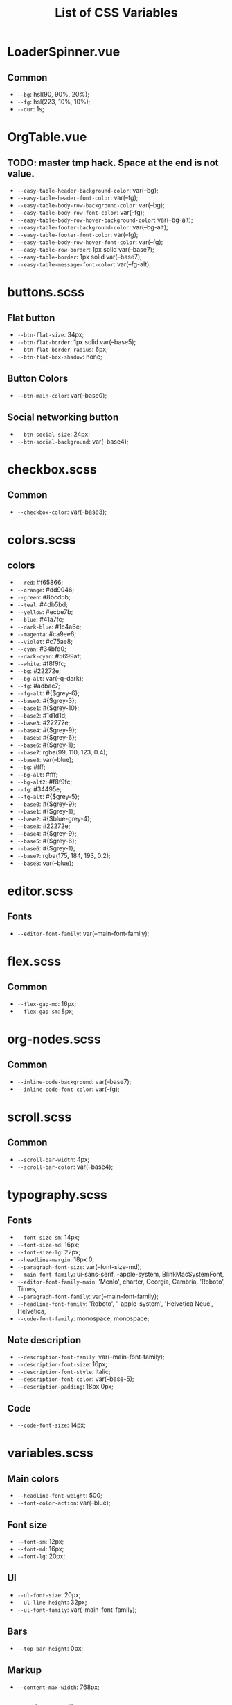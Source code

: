 :PROPERTIES:
:ID: css-variables
:END:

#+TITLE: List of CSS Variables
#+ID: css-variables

* LoaderSpinner.vue
** Common
- =--bg=:  hsl(90, 90%, 20%);
- =--fg=:  hsl(223, 10%, 10%);
- =--dur=:  1s;
* OrgTable.vue
** TODO: master tmp hack. Space at the end is not value.
- =--easy-table-header-background-color=:  var(--bg);
- =--easy-table-header-font-color=:  var(--fg);
- =--easy-table-body-row-background-color=:  var(--bg);
- =--easy-table-body-row-font-color=:  var(--fg);
- =--easy-table-body-row-hover-background-color=:  var(--bg-alt);
- =--easy-table-footer-background-color=:  var(--bg-alt);
- =--easy-table-footer-font-color=:  var(--fg);
- =--easy-table-body-row-hover-font-color=:  var(--fg);
- =--easy-table-row-border=:  1px solid var(--base7);
- =--easy-table-border=:  1px solid var(--base7);
- =--easy-table-message-font-color=:  var(--fg-alt);
* buttons.scss
** Flat button
- =--btn-flat-size=:  34px;
- =--btn-flat-border=:  1px solid var(--base5);
- =--btn-flat-border-radius=:  6px;
- =--btn-flat-box-shadow=:  none;
** Button Colors
- =--btn-main-color=:  var(--base0);
** Social networking button
- =--btn-social-size=:  24px;
- =--btn-social-background=:  var(--base4);
* checkbox.scss
** Common
- =--checkbox-color=:  var(--base3);
* colors.scss
** colors
- =--red=:  #f65866;
- =--orange=:  #dd9046;
- =--green=:  #8bcd5b;
- =--teal=:  #4db5bd;
- =--yellow=:  #ecbe7b;
- =--blue=:  #41a7fc;
- =--dark-blue=:  #1c4a6e;
- =--magenta=:  #ca9ee6;
- =--violet=:  #c75ae8;
- =--cyan=:  #34bfd0;
- =--dark-cyan=:  #5699af;
- =--white=:  #f8f9fc;
- =--bg=:  #22272e;
- =--bg-alt=:  var(--q-dark);
- =--fg=:  #adbac7;
- =--fg-alt=:  #{$grey-6};
- =--base0=:  #{$grey-3};
- =--base1=:  #{$grey-10};
- =--base2=:  #1d1d1d;
- =--base3=:  #22272e;
- =--base4=:  #{$grey-9};
- =--base5=:  #{$grey-6};
- =--base6=:  #{$grey-1};
- =--base7=:  rgba(99, 110, 123, 0.4);
- =--base8=:  var(--blue);
- =--bg=:  #fff;
- =--bg-alt=:  #fff;
- =--bg-alt2=:  #f8f9fc;
- =--fg=:  #34495e;
- =--fg-alt=:  #{$grey-5};
- =--base0=:  #{$grey-9};
- =--base1=:  #{$grey-1};
- =--base2=:  #{$blue-grey-4};
- =--base3=:  #22272e;
- =--base4=:  #{$grey-9};
- =--base5=:  #{$grey-6};
- =--base6=:  #{$grey-1};
- =--base7=:  rgba(175, 184, 193, 0.2);
- =--base8=:  var(--blue);
* editor.scss
** Fonts
- =--editor-font-family=:  var(--main-font-family);
* flex.scss
** Common
- =--flex-gap-md=:  16px;
- =--flex-gap-sm=:  8px;
* org-nodes.scss
** Common
- =--inline-code-background=:  var(--base7);
- =--inline-code-font-color=:  var(--fg);
* scroll.scss
** Common
- =--scroll-bar-width=:  4px;
- =--scroll-bar-color=:  var(--base4);
* typography.scss
** Fonts
- =--font-size-sm=:  14px;
- =--font-size-md=:  16px;
- =--font-size-lg=:  22px;
- =--headline-margin=:  18px 0;
- =--paragraph-font-size=:  var(--font-size-md);
- =--main-font-family=:  ui-sans-serif, -apple-system, BlinkMacSystemFont,
- =--editor-font-family-main=:  'Menlo', charter, Georgia, Cambria, 'Roboto', Times,
- =--paragraph-font-family=:  var(--main-font-family);
- =--headline-font-family=:  'Roboto', '-apple-system', 'Helvetica Neue', Helvetica,
- =--code-font-family=:  monospace, monospace;
** Note description
- =--description-font-family=:  var(--main-font-family);
- =--description-font-size=:  16px;
- =--description-font-style=:  italic;
- =--description-font-color=:  var(--base-5);
- =--description-padding=:  18px 0px;
** Code
- =--code-font-size=:  14px;
* variables.scss
** Main colors
- =--headline-font-weight=:  500;
- =--font-color-action=:  var(--blue);
** Font size
- =--font-sm=:  12px;
- =--font-md=:  16px;
- =--font-lg=:  20px;
** Ul
- =--ul-font-size=:  20px;
- =--ul-line-height=:  32px;
- =--ul-font-family=:  var(--main-font-family);
** Bars
- =--top-bar-height=:  0px;
** Markup
- =--content-max-width=:  768px;
** Modeline config
- =--modeline-height=:  48px;
- =--modeline-padding=:  0 32px;
- =--modeline-background=:  var(--base1);
** Card
- =--card-background-color=:  var(--bg);
** Shadow
- =--shadow-main=:  none;
** Sidebar
- =--sidebar-width=:  56px;
- =--action-pane-opened-width=:  320px;
** Mobile footer pane
- =--footer-height=:  0px;
** Public preview
- =--public-preview-image-width=:  112px;
- =--public-preview-image-height=:  112px;
- =--public-preview-max-height=:  156px;
** Completion item
- =--completion-item-min-height=:  24px;
- =--completion-item-padding=:  8px 4px;
- =--completion-item-margin=:  0 16px;
- =--completion-item-hover-background=:  var(--base7);
- =--completion-item-hover-color=:  inherit;
- =--completion-float-top=:  32px;
- =--completion-border-radius=:  8px;
- =--completion-width=:  80%;
- =--completion-max-width=:  768px;
- =--completion-border=:  none;
- =--completion-box-shadow=:  none;
- =--completion-input-height=:  56px;
- =--completion-container-margin=:  0px;
** Menu
- =--menu-padding=:  8px;
** File uploader
- =--file-uploader-border-width=:  4px;
- =--file-uploader-border-style=:  dashed;
- =--file-uploader-border-color=:  var(--base-3);
- =--file-uploader-bg=:  var(--bg-alt);
- =--file-uploader-opacity=:  0.8;
** Note preview link
- =--note-preview-link-max-width=:  365px;
- =--note-preview-link-height=:  200px;
** Action btn
- =--btn-action-shadow=:  0 1px 0 rgba(27, 31, 36, 0.04),
- =--btn-action-border=:  1px solid;
- =--btn-action-border-color=:  var(--base5);
- =--btn-action-padding=:  6px;
- =--btn-action-radius=:  6px;
- =--btn-action-fire-color=:  var(--green);
- =--btn-action-fire-border-color=:  var(--green);
- =--btn-action-md=:  20px;
- =--btn-action-sm=:  14px;
- =--btn-action-lg=:  28px;
- =--btn-action-color=:  var(--base5);
- =--btn-action-bg=:  var(--bg);
** Mini buffer
- =--mini-buffer-background=:  var(--bg-alt);
- =--mini-buffer-font-color=:  var(--fg);
- =--mini-buffer-border-top=:  1px solid var(--base4);
- =--mini-buffer-max-height=:  460px;
** Tags
- =--tag-hover-background=:  var(--base0);
- =--tag-hover-color=:  var(--base1);
** Toolbar
- =--toolbar-border-top=:  0;
- =--toolbar-hover-color=:  var(--base8);
** HeaderBar
- =--headerbar-height=:  30px;
- =--headerbar-border-radius=:  8px;
- =--headerbar-background-color=:  var(--bg);
- =--headerbar-color=:  var(--fg-alt);
- =--headerbar-border=:  none;
** File manager item
- =--file-item-bg-hover=:  var(--base8);
- =--file-item-color-hover=:  var(--base6);
- =--file-item-height=:  30px;
** Icon button
- =--icon-btn-color=:  var(--fg);
- =--icon-btn-hover-color=:  var(--base8);
** Modal
- =--modal-max-height=:  94svh;
- =--modal-max-width=:  1024px;
- =--modal-padding=:  8px 0;
** Box paddings/margins
- =--block-padding-sm=:  8px;
- =--block-padding-md=:  16px;
- =--block-padding-lg=:  32px;
- =--block-margin-md=:  16px;
- =--block-margin-sm=:  8px;
- =--block-border-radius-md=:  16px;
- =--block-border-radius-sm=:  6px;
- =--item-default-radius=:  8px;
- =--search-icn-size=:  44px;
- =--gap-md=:  16px;
- =--gap-sm=:  8px;
- =--gap-xs=:  4px;
** Src block
- =--src-block-header-padding-y=:  8px;
- =--src-block-footer-padding-y=:  8px;
- =--src-block-padding-x=:  16px;
- =--src-block-padding-y=:  16px;
- =--src-block-margin-y=:  16px;
** Editor
- =--page-padding=:  16px 56px;
- =--editor-line-height=:  1.8;
- =--editor-headline-line-height=:  1.2;
- =--editor-default-line-height=:  28.8px;
- =--editor-padding-bottom=:  48px;
- =--editor-cursor-color=:  var(--fg);
- =--editor-selection-bg-color=:  var(--base8);
- =--editor-selection-color=:  var(--bg);
- =--editor-gutter-color=:  var(--fg-alt);
- =--editor-gutter-hover-color=:  var(--base8);
- =--editor-fold-placeholder-color=:  var(--fg);
- =--editor-active-line-bg-color=:  transparent;
- =--editor-caret-color=:  var(--fg);
** List
- =--org-list-item-bullet-margin-left=:  20px;
** Device specific feature
- =--device-padding-bottom=:  0px;
** Graph
- =--graph-node-color=:  var(--fg-alt);
- =--graph-edge-color=:  var(--fg-alt);
- =--graph-active-color=:  var(--red);
** Inputs
- =--input-height=:  28px;
- =--input-lg-height=:  48px;
- =--completion-border=:  1px solid var(--fg-alt);
- =--block-padding-md=:  8px;
- =--footer-height=:  56px;
- =--page-padding=:  14px;
- =--gap-md=:  10px;
- =--file-item-height=:  46px;
- =--headerbar-height=:  42px;
- =--completion-container-margin=:  0px;
- =--completion-width=:  100%;
- =--completion-border-radius=:  0px;
- =--completion-border=:  none !important;
** Border
- =--border-main=:  1px solid var(--fg-alt);
- =--device-padding-bottom=:  24px;
- =--top-bar-height=:  32px;
* NoteEditorPage.vue
** Common
- =--page-padding=:  0px;
